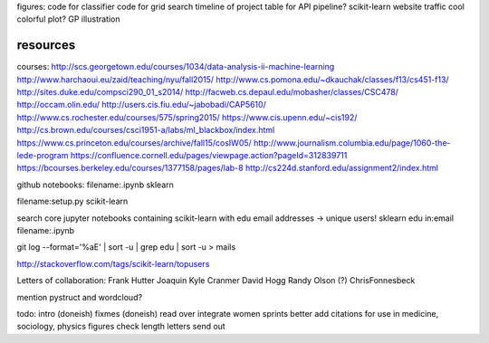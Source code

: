 figures:
code for classifier
code for grid search
timeline of project
table for API
pipeline?
scikit-learn website traffic
cool colorful plot?
GP illustration

resources
=================
courses:
http://scs.georgetown.edu/courses/1034/data-analysis-ii-machine-learning
http://www.harchaoui.eu/zaid/teaching/nyu/fall2015/
http://www.cs.pomona.edu/~dkauchak/classes/f13/cs451-f13/
http://sites.duke.edu/compsci290_01_s2014/
http://facweb.cs.depaul.edu/mobasher/classes/CSC478/
http://occam.olin.edu/
http://users.cis.fiu.edu/~jabobadi/CAP5610/
http://www.cs.rochester.edu/courses/575/spring2015/
https://www.cis.upenn.edu/~cis192/
http://cs.brown.edu/courses/csci1951-a/labs/ml_blackbox/index.html
https://www.cs.princeton.edu/courses/archive/fall15/cosIW05/
http://www.journalism.columbia.edu/page/1060-the-lede-program
https://confluence.cornell.edu/pages/viewpage.action?pageId=312839711
https://bcourses.berkeley.edu/courses/1377158/pages/lab-8
http://cs224d.stanford.edu/assignment2/index.html


github notebooks:
filename:.ipynb sklearn

filename:setup.py scikit-learn

search core jupyter notebooks containing scikit-learn with edu email addresses -> unique users!
sklearn edu in:email filename:.ipynb

git log --format='%aE' | sort -u | grep edu | sort -u > mails 

http://stackoverflow.com/tags/scikit-learn/topusers


Letters of collaboration:
Frank Hutter
Joaquin
Kyle Cranmer
David Hogg
Randy Olson (?)
ChrisFonnesbeck

mention pystruct and wordcloud?



todo:
intro (doneish)
fixmes (doneish)
read over
integrate women sprints better
add citations for use in medicine, sociology, physics
figures
check length
letters
send out
